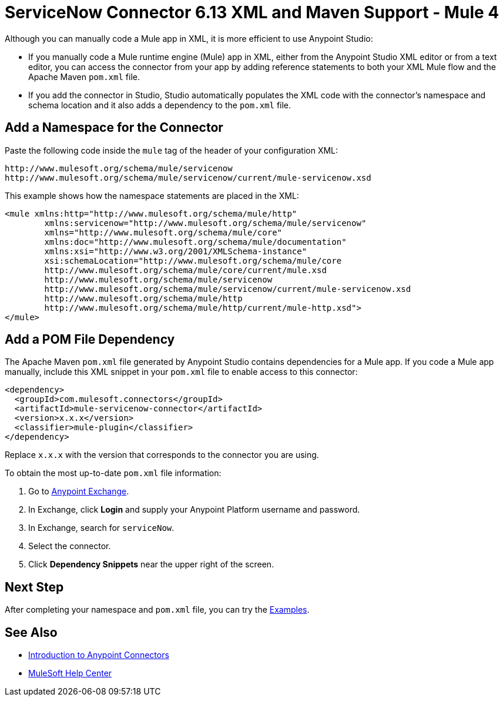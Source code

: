 = ServiceNow Connector 6.13 XML and Maven Support - Mule 4
:page-aliases: connectors::servicenow/servicenow-connector-xml-maven.adoc

Although you can manually code a Mule app in XML, it is more efficient to use Anypoint Studio:

* If you manually code a Mule runtime engine (Mule) app in XML, either from the Anypoint Studio XML editor or from a text editor, you can access the connector from your app by adding reference statements to both your XML Mule flow and the Apache Maven `pom.xml` file.
* If you add the connector in Studio, Studio automatically populates the XML code with the connector's namespace and schema location and it also adds a dependency to the `pom.xml` file.


== Add a Namespace for the Connector

Paste the following code inside the `mule` tag of the header of your configuration XML:

[source,xml,linenums]
----
http://www.mulesoft.org/schema/mule/servicenow
http://www.mulesoft.org/schema/mule/servicenow/current/mule-servicenow.xsd
----

This example shows how the namespace statements are placed in the XML:

[source,xml,linenums]
----
<mule xmlns:http="http://www.mulesoft.org/schema/mule/http"
	xmlns:servicenow="http://www.mulesoft.org/schema/mule/servicenow"
	xmlns="http://www.mulesoft.org/schema/mule/core"
	xmlns:doc="http://www.mulesoft.org/schema/mule/documentation"
	xmlns:xsi="http://www.w3.org/2001/XMLSchema-instance"
	xsi:schemaLocation="http://www.mulesoft.org/schema/mule/core
	http://www.mulesoft.org/schema/mule/core/current/mule.xsd
	http://www.mulesoft.org/schema/mule/servicenow
	http://www.mulesoft.org/schema/mule/servicenow/current/mule-servicenow.xsd
	http://www.mulesoft.org/schema/mule/http
	http://www.mulesoft.org/schema/mule/http/current/mule-http.xsd">
</mule>
----

== Add a POM File Dependency

The Apache Maven `pom.xml` file generated by Anypoint Studio contains dependencies for a Mule app. If you code a Mule app manually, include this XML snippet in your `pom.xml` file to enable access to this connector:

[source,xml,linenums]
----
<dependency>
  <groupId>com.mulesoft.connectors</groupId>
  <artifactId>mule-servicenow-connector</artifactId>
  <version>x.x.x</version>
  <classifier>mule-plugin</classifier>
</dependency>
----

Replace `x.x.x` with the version that corresponds to the connector you are using.

To obtain the most up-to-date `pom.xml` file information:

. Go to https://www.mulesoft.com/exchange/[Anypoint Exchange].
. In Exchange, click *Login* and supply your Anypoint Platform username and password.
. In Exchange, search for `serviceNow`.
. Select the connector.
. Click *Dependency Snippets* near the upper right of the screen.


== Next Step

After completing your namespace and `pom.xml` file, you can try the xref:servicenow-connector-examples.adoc[Examples].

== See Also

* xref:connectors::introduction/introduction-to-anypoint-connectors.adoc[Introduction to Anypoint Connectors]
* https://help.mulesoft.com[MuleSoft Help Center]
